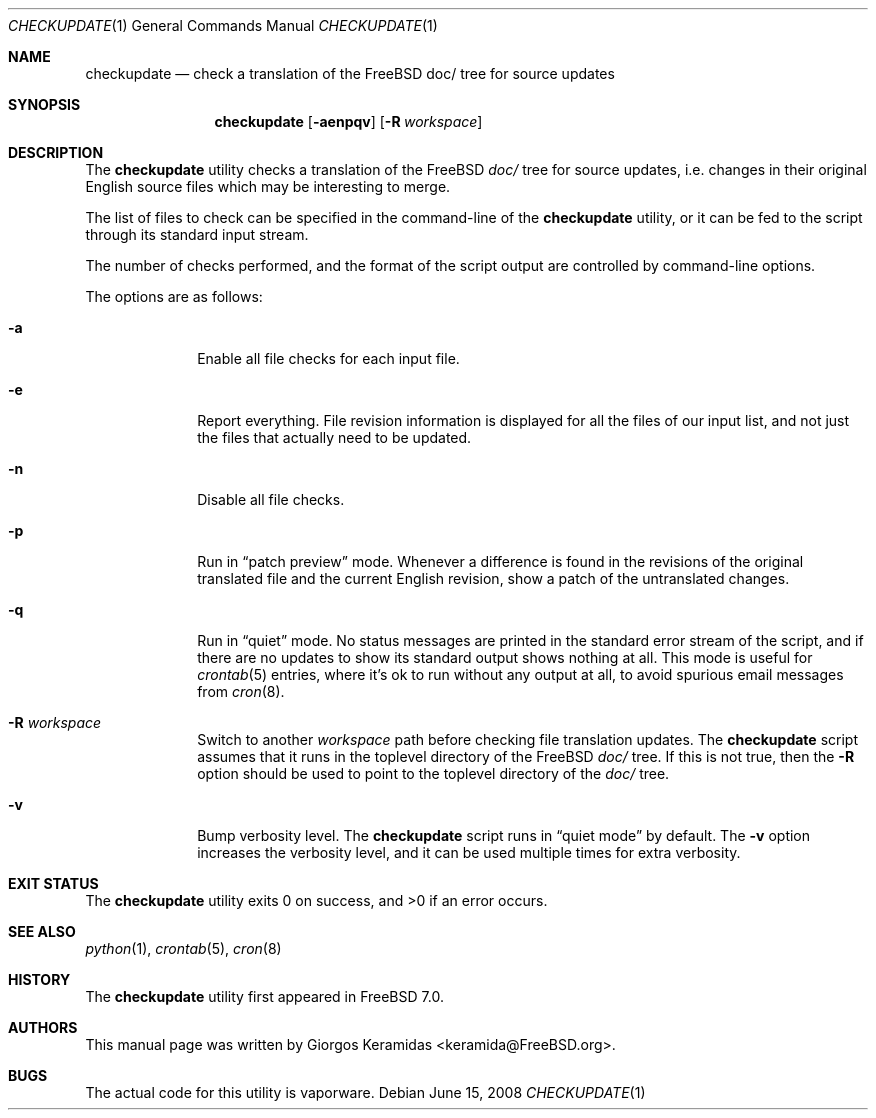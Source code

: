 .\" Copyright (c) 2007 Giorgos Keramidas <keramida@FreeBSD.org>
.\" All rights reserved.
.\"
.\" Redistribution and use in source and binary forms, with or without
.\" modification, are permitted provided that the following conditions
.\" are met:
.\" 1. Redistributions of source code must retain the above copyright
.\"    notice, this list of conditions and the following disclaimer.
.\" 2. Redistributions in binary form must reproduce the above copyright
.\"    notice, this list of conditions and the following disclaimer in the
.\"    documentation and/or other materials provided with the distribution.
.\"
.\" THIS SOFTWARE IS PROVIDED BY THE AUTHOR AND CONTRIBUTORS ``AS IS'' AND
.\" ANY EXPRESS OR IMPLIED WARRANTIES, INCLUDING, BUT NOT LIMITED TO, THE
.\" IMPLIED WARRANTIES OF MERCHANTABILITY AND FITNESS FOR A PARTICULAR PURPOSE
.\" ARE DISCLAIMED.  IN NO EVENT SHALL THE AUTHOR OR CONTRIBUTORS BE LIABLE
.\" FOR ANY DIRECT, INDIRECT, INCIDENTAL, SPECIAL, EXEMPLARY, OR CONSEQUENTIAL
.\" DAMAGES (INCLUDING, BUT NOT LIMITED TO, PROCUREMENT OF SUBSTITUTE GOODS
.\" OR SERVICES; LOSS OF USE, DATA, OR PROFITS; OR BUSINESS INTERRUPTION)
.\" HOWEVER CAUSED AND ON ANY THEORY OF LIABILITY, WHETHER IN CONTRACT, STRICT
.\" LIABILITY, OR TORT (INCLUDING NEGLIGENCE OR OTHERWISE) ARISING IN ANY WAY
.\" OUT OF THE USE OF THIS SOFTWARE, EVEN IF ADVISED OF THE POSSIBILITY OF
.\" SUCH DAMAGE.
.\"
.\" $FreeBSD$
.\"
.Dd June 15, 2008
.Dt CHECKUPDATE 1
.Os
.Sh NAME
.Nm checkupdate
.Nd "check a translation of the FreeBSD doc/ tree for source updates"
.Sh SYNOPSIS
.Nm
.Op Fl aenpqv
.Op Fl R Ar workspace
.Sh DESCRIPTION
The
.Nm
utility checks a translation of the FreeBSD
.Pa "doc/"
tree for source updates, i.e.\& changes in their original English source
files which may be interesting to merge.
.Pp
The list of files to check can be specified in the command-line of the
.Nm
utility, or it can be fed to the script through its standard input
stream.
.Pp
The number of checks performed, and the format of the script output are
controlled by command-line options.
.Pp
The options are as follows:
.Bl -tag -width ".Fl f Ar flist"
.It Fl a
Enable all file checks for each input file.
.It Fl e
Report everything.
File revision information is displayed for all the files of our input
list, and not just the files that actually need to be updated.
.It Fl n
Disable all file checks.
.It Fl p
Run in
.Dq patch preview
mode.
Whenever a difference is found in the revisions of the original
translated file and the current English revision, show a patch of the
untranslated changes.
.It Fl q
Run in
.Dq quiet
mode.
No status messages are printed in the standard error stream of the
script, and if there are no updates to show its standard output shows
nothing at all.
This mode is useful for
.Xr crontab 5
entries, where it's ok to run without any output at all, to avoid
spurious email messages from
.Xr cron 8 .
.It Fl R Ar workspace
Switch to another
.Ar workspace
path before checking file translation updates.
The
.Nm
script assumes that it runs in the toplevel directory of the
.Fx
.Pa doc/
tree.
If this is not true, then the
.Fl R
option should be used to point to the toplevel directory of the
.Pa doc/
tree.
.It Fl v
Bump verbosity level.
The
.Nm
script runs in
.Dq quiet mode
by default.
The
.Fl v
option increases the verbosity level, and it can be used multiple times
for extra verbosity.
.El
.Sh EXIT STATUS
.Ex -std
.Sh SEE ALSO
.Xr python 1 ,
.Xr crontab 5 ,
.Xr cron 8
.Sh HISTORY
The
.Nm
utility first appeared in
.Fx 7.0 .
.Sh AUTHORS
This manual page was written by
.An Giorgos Keramidas Aq keramida@FreeBSD.org .
.Sh BUGS
The actual code for this utility is vaporware.
